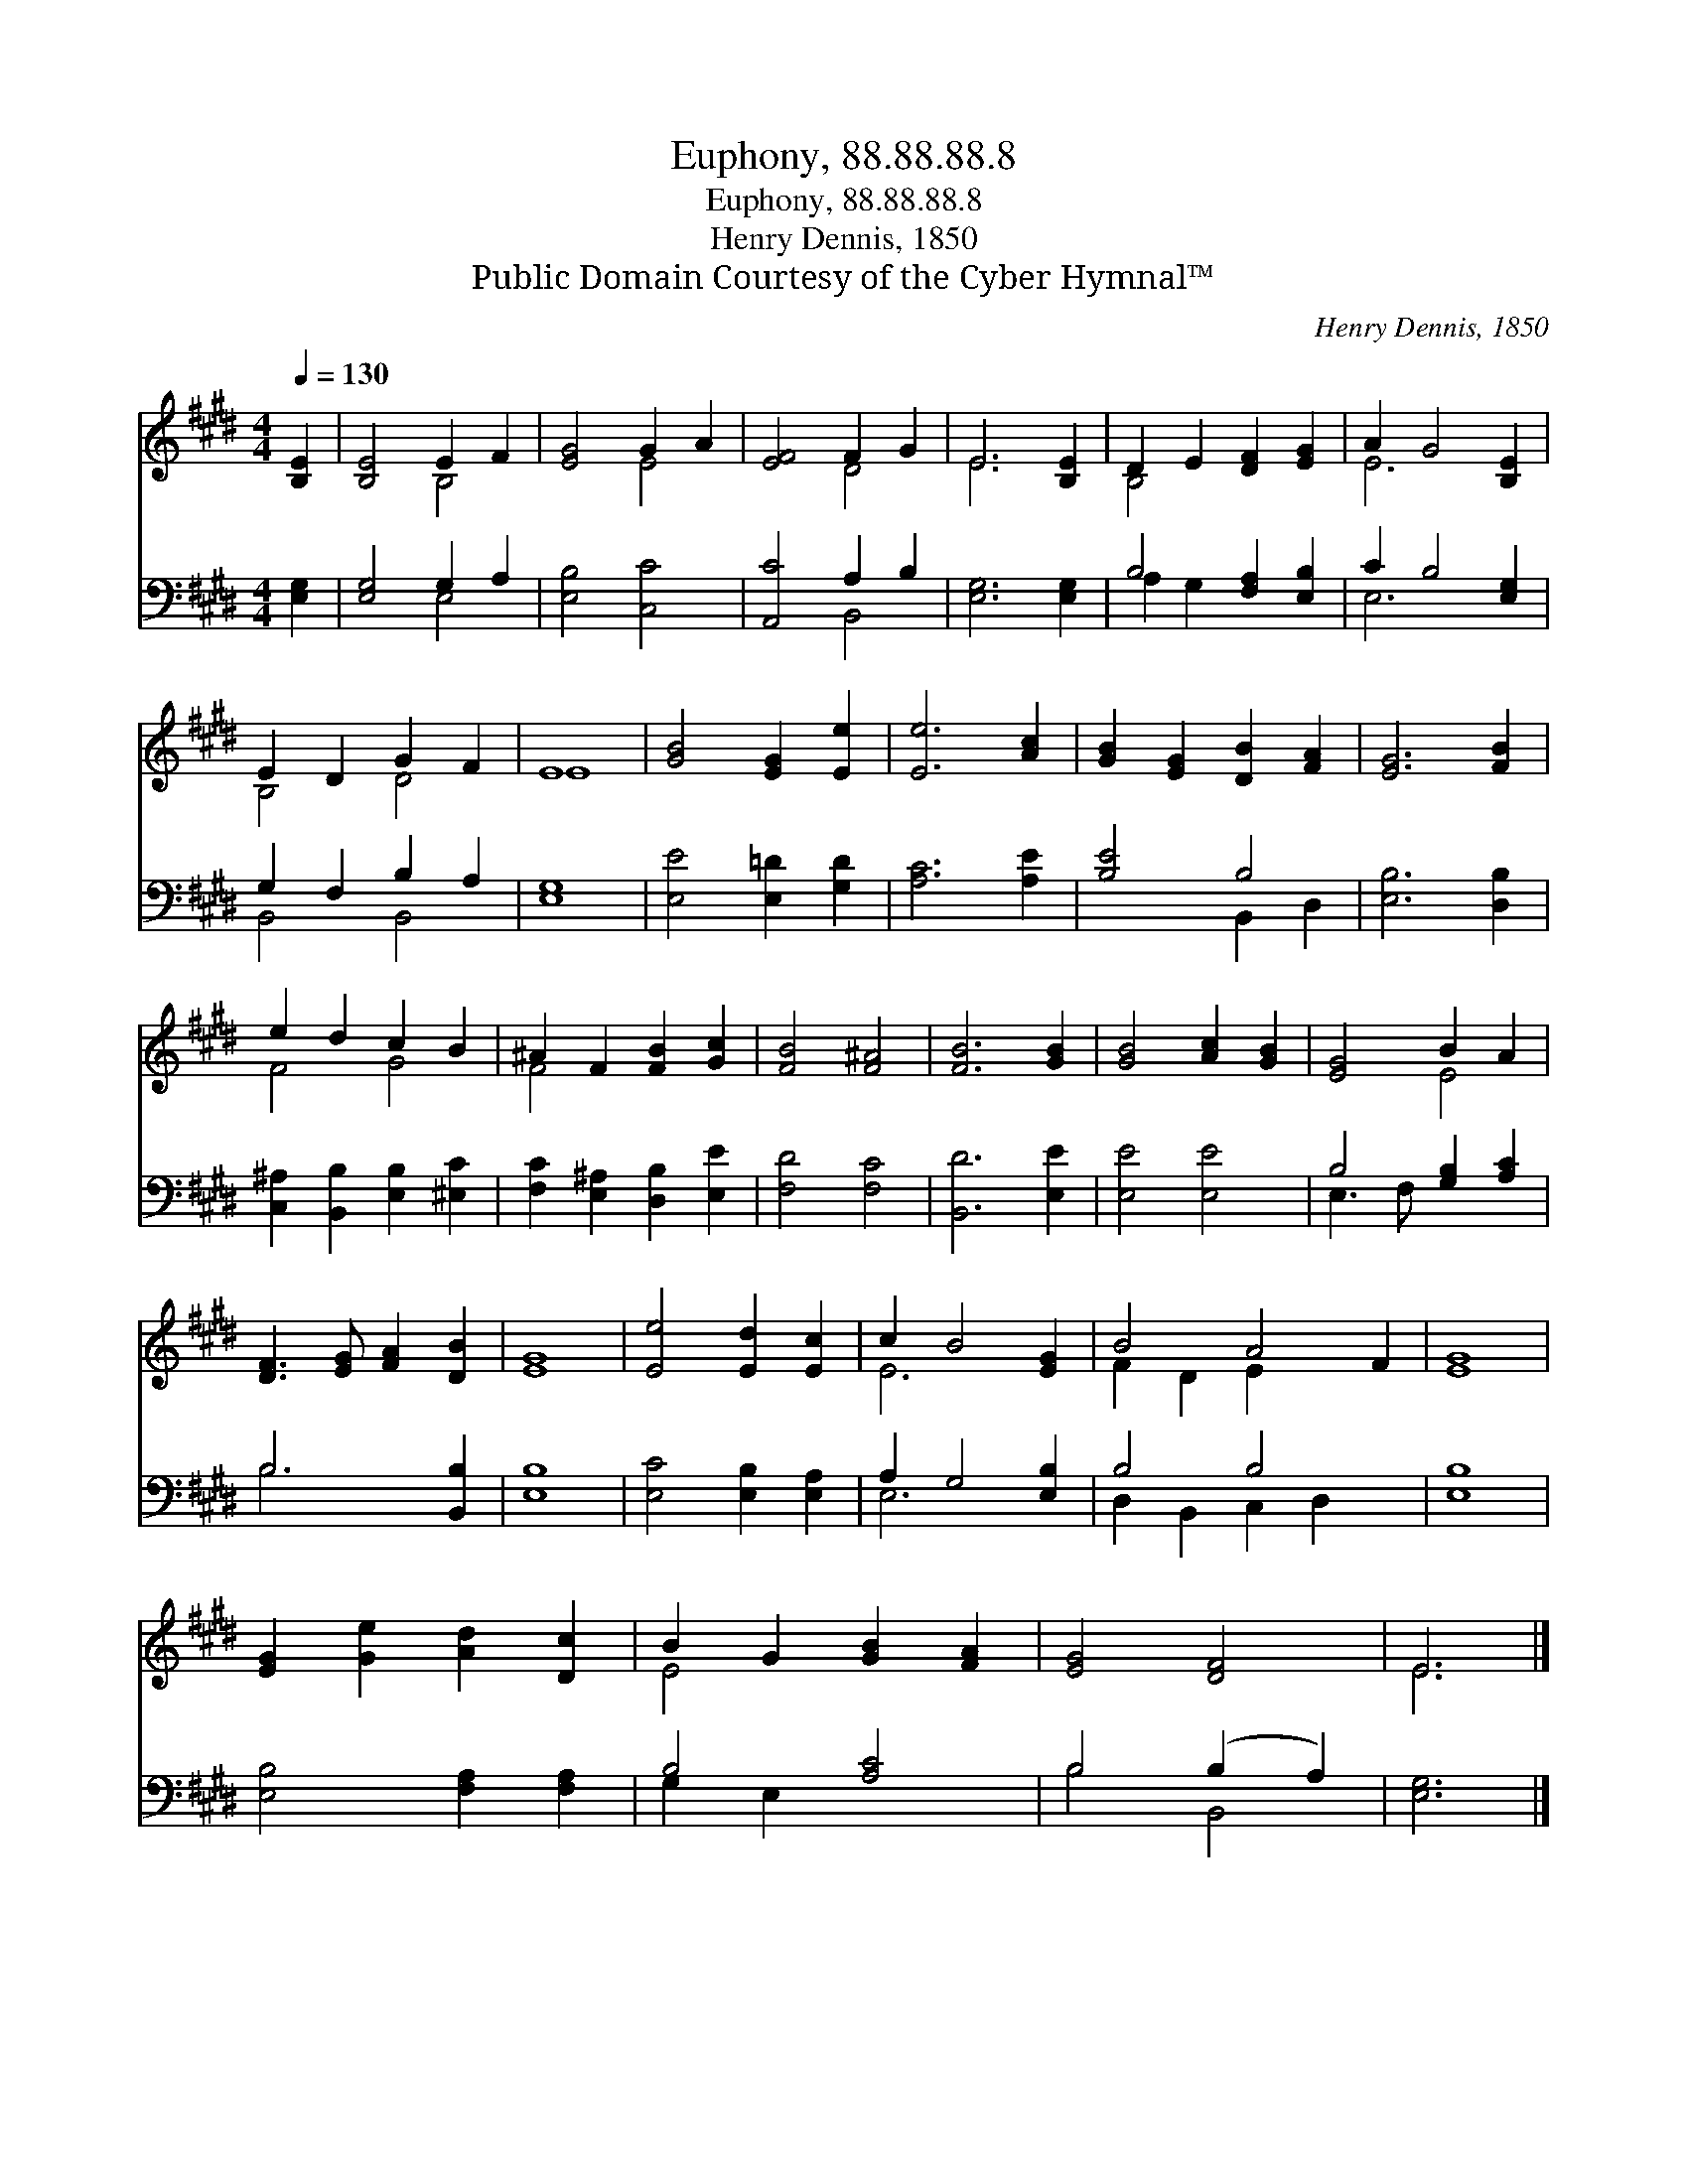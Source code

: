 X:1
T:Euphony, 88.88.88.8
T:Euphony, 88.88.88.8
T:Henry Dennis, 1850
T:Public Domain Courtesy of the Cyber Hymnal™
C:Henry Dennis, 1850
Z:Public Domain
Z:Courtesy of the Cyber Hymnal™
%%score ( 1 2 ) ( 3 4 )
L:1/8
Q:1/4=130
M:4/4
K:E
V:1 treble 
V:2 treble 
V:3 bass 
V:4 bass 
V:1
 [B,E]2 | [B,E]4 E2 F2 | [EG]4 G2 A2 | [EF]4 F2 G2 | E6 [B,E]2 | D2 E2 [DF]2 [EG]2 | A2 G4 [B,E]2 | %7
 E2 D2 G2 F2 | E8 | [GB]4 [EG]2 [Ee]2 | [Ee]6 [Ac]2 | [GB]2 [EG]2 [DB]2 [FA]2 | [EG]6 [FB]2 | %13
 e2 d2 c2 B2 | ^A2 F2 [FB]2 [Gc]2 | [FB]4 [F^A]4 | [FB]6 [GB]2 | [GB]4 [Ac]2 [GB]2 | [EG]4 B2 A2 | %19
 [DF]3 [EG] [FA]2 [DB]2 | [EG]8 | [Ee]4 [Ed]2 [Ec]2 | c2 B4 [EG]2 | B4 A4 F2 | [EG]8 | %25
 [EG]2 [Ge]2 [Ad]2 [Dc]2 | B2 G2 [GB]2 [FA]2 | [EG]4 [DF]4 | E6 |] %29
V:2
 x2 | x4 B,4 | x4 E4 | x4 D4 | E6 x2 | B,4 x4 | E6 x2 | B,4 D4 | E8 | x8 | x8 | x8 | x8 | F4 G4 | %14
 F4 x4 | x8 | x8 | x8 | x4 E4 | x8 | x8 | x8 | E6 x2 | F2 D2 E2 x4 | x8 | x8 | E4 x4 | x8 | E6 |] %29
V:3
 [E,G,]2 | [E,G,]4 G,2 A,2 | [E,B,]4 [C,C]4 | [A,,C]4 A,2 B,2 | [E,G,]6 [E,G,]2 | %5
 B,4 [F,A,]2 [E,B,]2 | C2 B,4 [E,G,]2 | G,2 F,2 B,2 A,2 | [E,G,]8 | [E,E]4 [E,=D]2 [G,D]2 | %10
 [A,C]6 [A,E]2 | [B,E]4 B,4 | [E,B,]6 [D,B,]2 | [C,^A,]2 [B,,B,]2 [E,B,]2 [^E,C]2 | %14
 [F,C]2 [E,^A,]2 [D,B,]2 [E,E]2 | [F,D]4 [F,C]4 | [B,,D]6 [E,E]2 | [E,E]4 [E,E]4 | %18
 B,4 [G,B,]2 [A,C]2 | B,6 [B,,B,]2 | [E,B,]8 | [E,C]4 [E,B,]2 [E,A,]2 | A,2 G,4 [E,B,]2 | %23
 B,4 B,4 x2 | [E,B,]8 | [E,B,]4 [F,A,]2 [F,A,]2 | B,4 [A,C]4 | B,4 (B,2 A,2) | [E,G,]6 |] %29
V:4
 x2 | x4 E,4 | x8 | x4 B,,4 | x8 | A,2 G,2 x4 | E,6 x2 | B,,4 B,,4 | x8 | x8 | x8 | x4 B,,2 D,2 | %12
 x8 | x8 | x8 | x8 | x8 | x8 | E,3 F, x4 | B,6 x2 | x8 | x8 | E,6 x2 | D,2 B,,2 C,2 D,2 x2 | x8 | %25
 x8 | G,2 E,2 x4 | B,4 B,,4 | x6 |] %29

